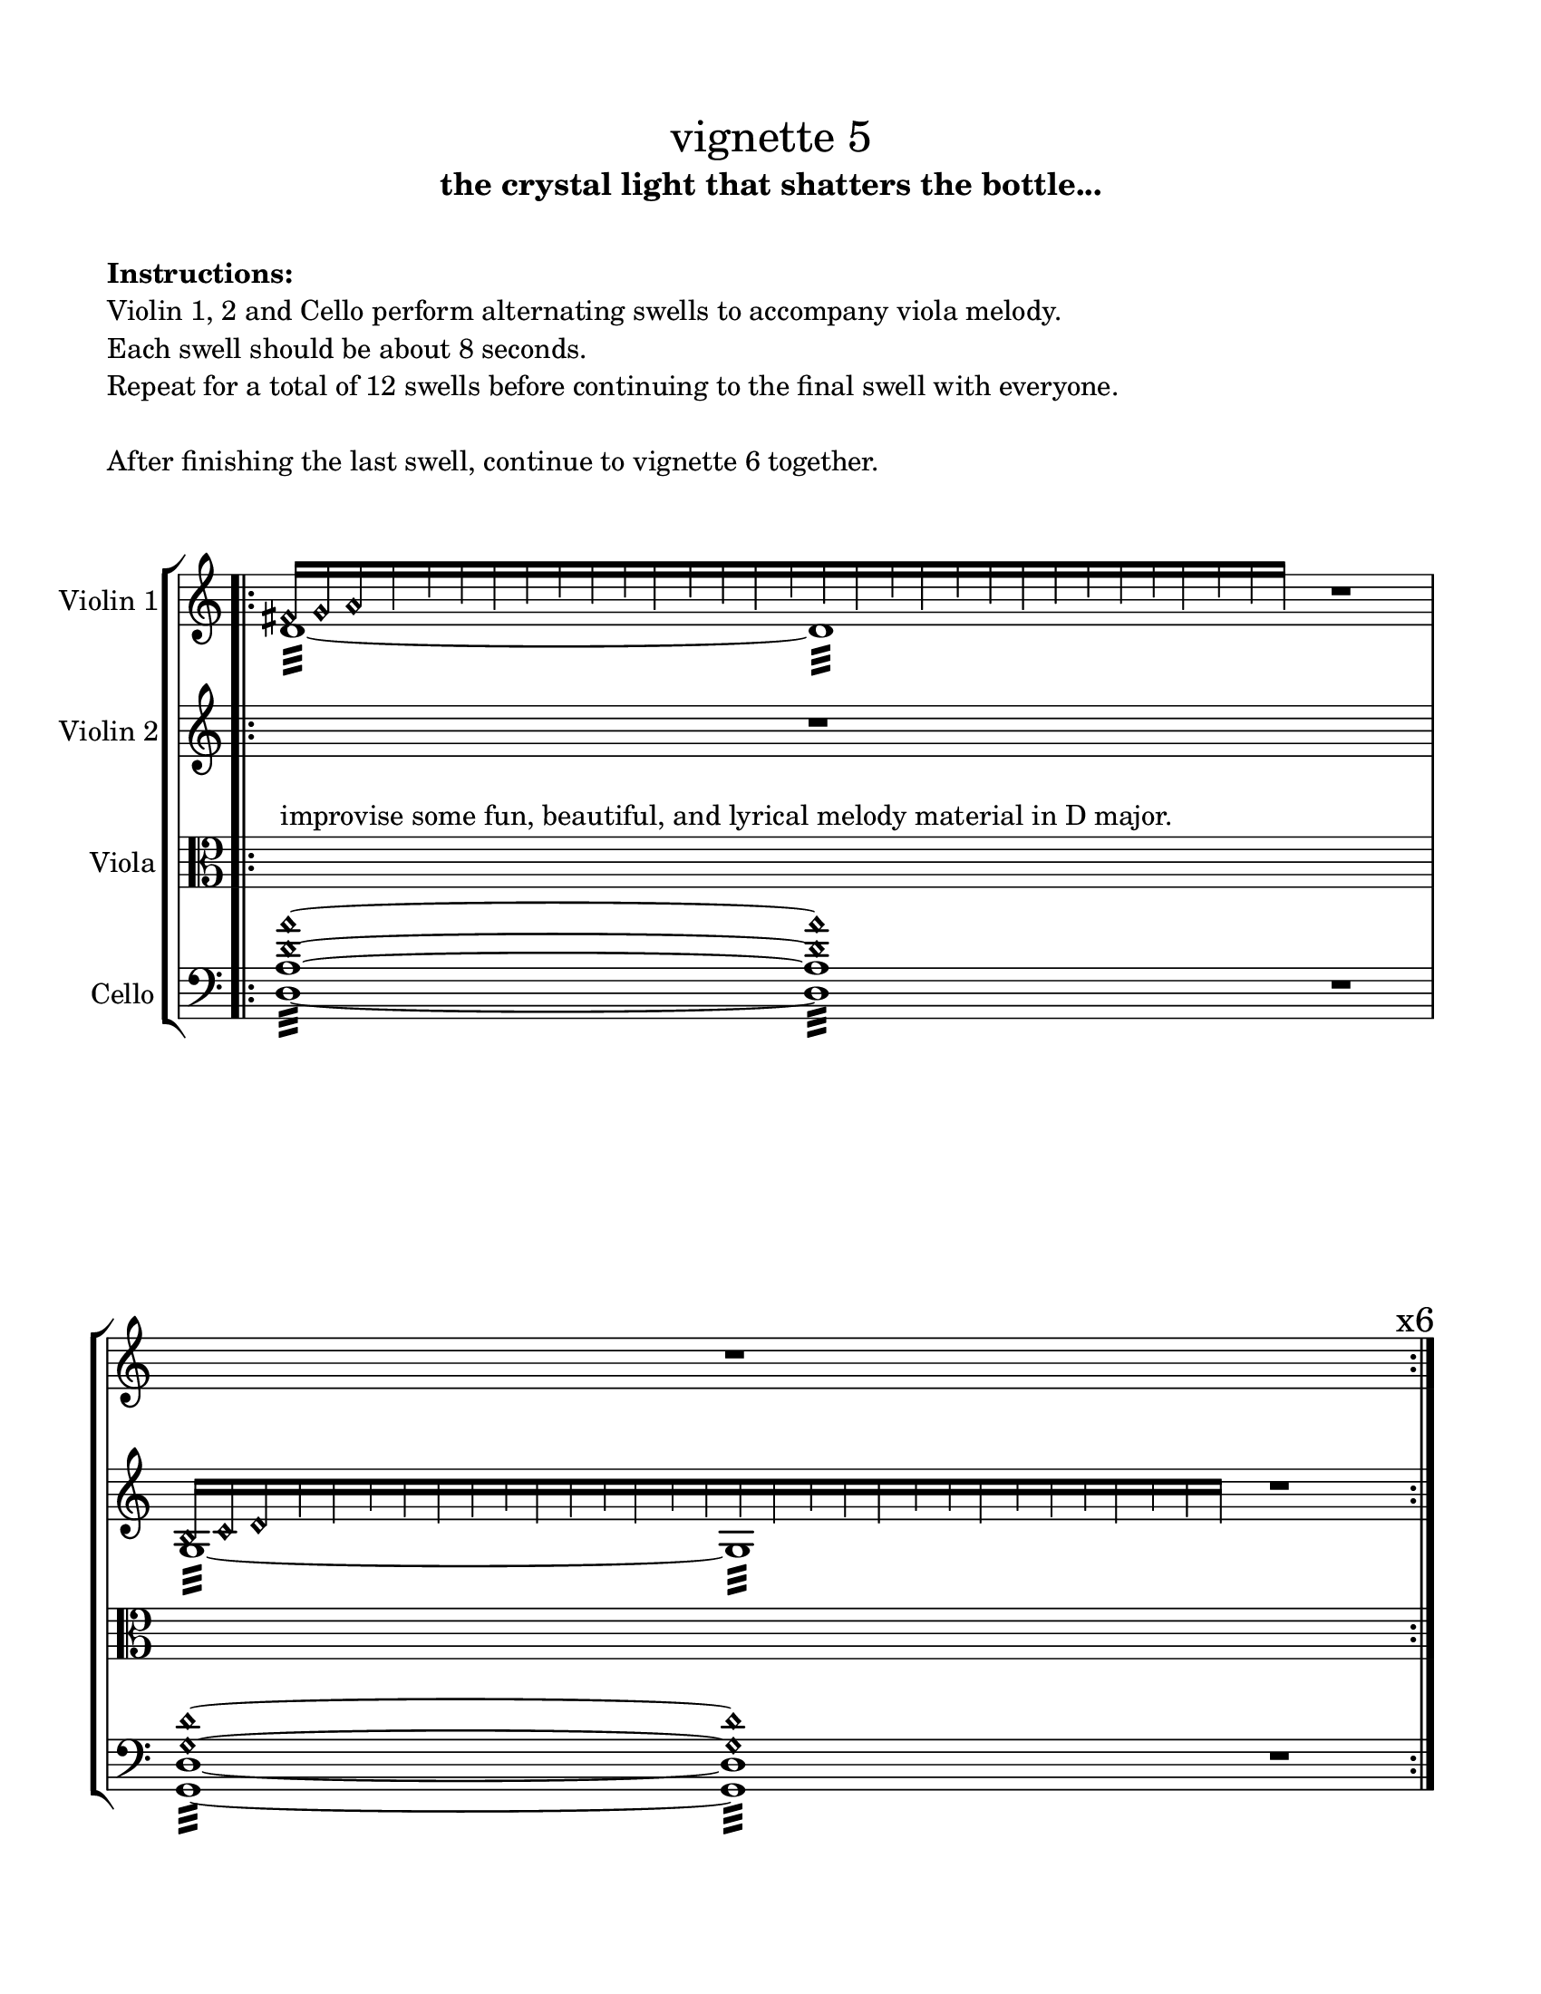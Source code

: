 #(set-default-paper-size "ansi a")

\header {
  % dedication = \markup{\column{\italic"for finding and releasing attention" " "}}
  subtitle = "the crystal light that shatters the bottle..."
  tagline = ""
  title = \markup{\normal-text"vignette 5"}
}
  \paper{
  indent = 1\cm
  left-margin = 1.5\cm
  right-margin = 1.5\cm
  top-margin = 1.5\cm
  bottom-margin = 1.5\cm
  ragged-last-bottom = ##t
  print-all-headers = ##f
  print-page-number=##f
}

  \layout {
    ragged-right = ##f
    \context {
      \Staff
      \omit TimeSignature
    }
  }

\markup{
  \column{
    " "
    " "
    \bold"Instructions:"
    "Violin 1, 2 and Cello perform alternating swells to accompany viola melody."
    "Each swell should be about 8 seconds."
    "Repeat for a total of 12 swells before continuing to the final swell with everyone."
    " "
    "After finishing the last swell, continue to vignette 6 together."
    " "
    " "
  }
}

global= {
    \override Hairpin.circled-tip = ##t
\time 12/4
}

violinOne = \new Voice \relative c' {
  \override Hairpin.circled-tip = ##t

      \omit Score.BarNumber
      
  \bar ".|:" 
  <<{
    fis16 [\harmonic g\harmonic a\harmonic 
          \override NoteHead.transparent = ##t
          g b a g a b a b g b a g b a g b g b a g a b a b g b a g ]
    }\\{
    d1:32 ~ d1:
  }>>
  r1
  s1 r1 s1 ^\markup{\huge { \hspace #10 "x6" }}
  \bar ":|."

 <<{
    b16 [\harmonic c\harmonic d\harmonic 
          \override NoteHead.transparent = ##t
          e d f e d e f d e f d f e e d f e d f f d f e f d f e d  ]
    }\\{
    g,1:32 ~ g1:
  }>>
  s1
  \bar "||"

}

violinTwo = \new Voice \relative c' {
    \override Hairpin.circled-tip = ##t
s1 r1 s1
<<{
    b16 [\harmonic c\harmonic d\harmonic 
          \override NoteHead.transparent = ##t
          e d f e d e f d e f d f e e d f e d f f d f e f d f e d  ]
    }\\{
    g,1:32 ~ g1:
  }>>
  r1
  \bar ":|."

  <<{
    cis'16 [\harmonic d\harmonic e\harmonic 
          \override NoteHead.transparent = ##t
          d f e f e d f d e f e d f e f e d f d f e d f d e f e d]
    }\\{
    a1:32 ~ a1:
  }>>

  r1
}

viola = \new Voice \relative c'' {
  \override Hairpin.circled-tip = ##t
  \clef alto
s1^"improvise some fun, beautiful, and lyrical melody material in D major." s1 s1 s1 s1 s1
s1 s1 s1

}

cello = \new Voice \relative c {
  \override Hairpin.circled-tip = ##t
  \clef bass
  <d a' d\harmonic a'\harmonic>1:32 ~ 
  <d a' d\harmonic a'\harmonic>1:32
  r1
  <g, d' g\harmonic d'\harmonic>1:32 ~ 
  <g d' g\harmonic d'\harmonic>1:32
  r1
  <a' a'\harmonic>:32~ <a a'\harmonic>
  r1

}


\score {
  \new StaffGroup <<
    \new Staff \with { instrumentName = "Violin 1" }
    << \global \violinOne >>
    \new Staff \with { instrumentName = "Violin 2" }
    << \global \violinTwo >>
    \new Staff \with { instrumentName = "Viola" }
    << \global \viola >>
    \new Staff \with { instrumentName = "Cello" }
    << \global \cello >>
    % \new Staff \with {
    %   instrumentName = "Phone 1" 
    %   fontSize = #-3
    %   \override StaffSymbol.staff-space = #(magstep -3)
    % }
    % << \global \phone >>

    % \new Staff \with {
    %   instrumentName = "Phone 2" 
    %   fontSize = #-3
    %   \override StaffSymbol.staff-space = #(magstep -3)
    % }
    % << \global \phone >>
    % \new Staff \with {
    %   instrumentName = "Phone 3" 
    %   fontSize = #-3
    %   \override StaffSymbol.staff-space = #(magstep -3)
    % }
    % << \global \phone >>
    % \new Staff \with {
    %   instrumentName = "Phone 4" 
    %   fontSize = #-3
    %   \override StaffSymbol.staff-space = #(magstep -3)
    % }
    % << \global \phone >>
  >>
  \layout { }
  % \midi { }
}
\markup{
  \column{
    " "
    "Phone 1 (following Violin 1): Sparkles in D"
    "Phone 2 (following Violin 2): Sparkles in A"
    "Phone 3 (following Viola): Talking"
    "Phone 4 (following Cello): Drone in D"
  }
}
